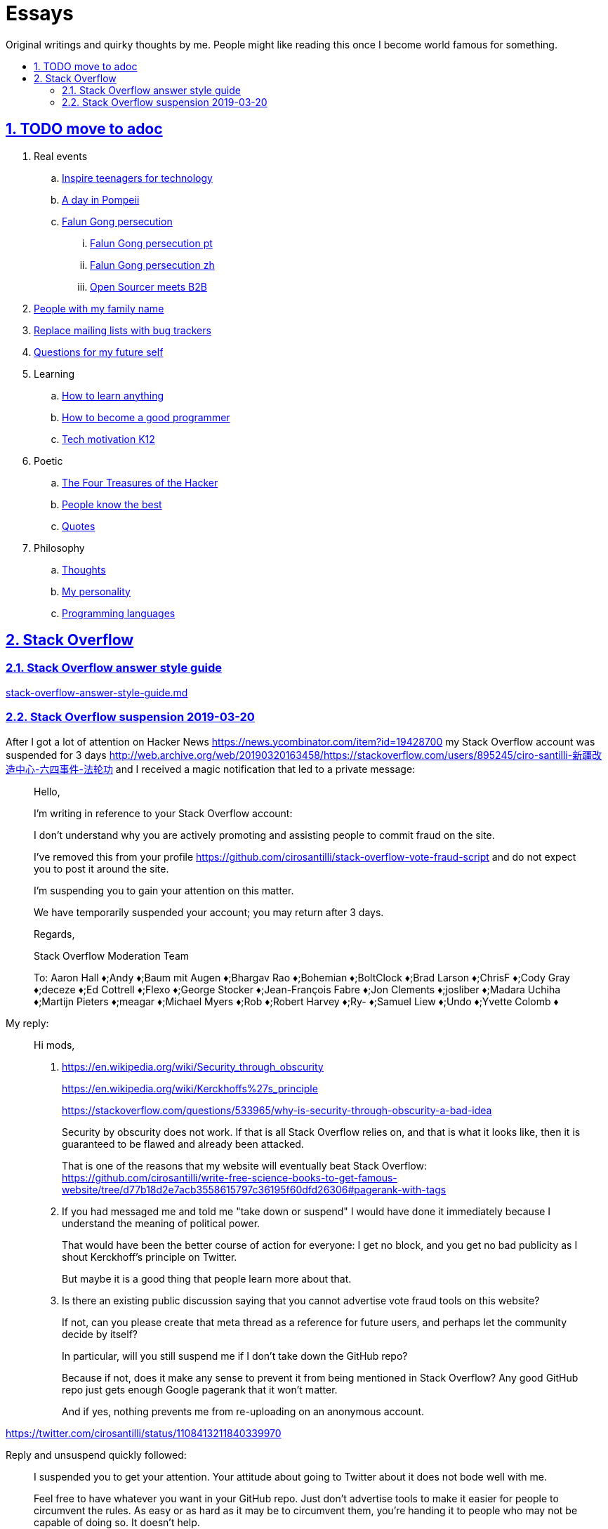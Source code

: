 = Essays
:idprefix:
:idseparator: -
:sectanchors:
:sectlinks:
:sectnumlevels: 6
:sectnums:
:toc: macro
:toclevels: 6
:toc-title:

Original writings and quirky thoughts by me. People might like reading this once I become world famous for something.

toc::[]

== TODO move to adoc

. Real events
.. link:inspire-teenagers-for-technology.md[Inspire teenagers for technology]
.. link:day-in-pompeii.md[A day in Pompeii]
.. link:falun-gong-persecution.md[Falun Gong persecution]
... link:falun-gong-persecution-pt.md[Falun Gong persecution pt]
... link:falun-gong-persecution-zh.md[Falun Gong persecution zh]
... link:open-sourcer-meets-b2b.md[Open Sourcer meets B2B]
. link:people-with-my-family-name.md[People with my family name]
. link:replace-mailing-lists-with-bug-trackers.md[Replace mailing lists with bug trackers]
. link:questions-for-my-future-self.md[Questions for my future self]
. Learning
.. link:how-to-learn-anything.md[How to learn anything]
.. link:how-to-become-a-good-programmer.md[How to become a good programmer]
.. link:tech-motivation-k12.md[Tech motivation K12]
. Poetic
.. link:four-treasures-of-the-hacker.md[The Four Treasures of the Hacker]
.. link:people-know-the-best.md[People know the best]
.. link:quotes.md[Quotes]
. Philosophy
.. link:thoughts.md[Thoughts]
.. link:my-personality.md[My personality]
.. link:programming-languages.adoc[Programming languages]

== Stack Overflow

=== Stack Overflow answer style guide

link:stack-overflow-answer-style-guide.md[]

=== Stack Overflow suspension 2019-03-20

After I got a lot of attention on Hacker News https://news.ycombinator.com/item?id=19428700 my Stack Overflow account was suspended for 3 days http://web.archive.org/web/20190320163458/https://stackoverflow.com/users/895245/ciro-santilli-新疆改造中心-六四事件-法轮功 and I received a magic notification that led to a private message:

____
Hello,

I'm writing in reference to your Stack Overflow account:

I don't understand why you are actively promoting and assisting people to commit fraud on the site.

I've removed this from your profile https://github.com/cirosantilli/stack-overflow-vote-fraud-script and do not expect you to post it around the site.

I'm suspending you to gain your attention on this matter.

We have temporarily suspended your account; you may return after 3 days.

Regards,

Stack Overflow Moderation Team

To: Aaron Hall ♦;Andy ♦;Baum mit Augen ♦;Bhargav Rao ♦;Bohemian ♦;BoltClock ♦;Brad Larson ♦;ChrisF ♦;Cody Gray ♦;deceze ♦;Ed Cottrell ♦;Flexo ♦;George Stocker ♦;Jean-François Fabre ♦;Jon Clements ♦;josliber ♦;Madara Uchiha ♦;Martijn Pieters ♦;meagar ♦;Michael Myers ♦;Rob ♦;Robert Harvey ♦;Ry- ♦;Samuel Liew ♦;Undo ♦;Yvette Colomb ♦
____

My reply:

____

Hi mods,

. https://en.wikipedia.org/wiki/Security_through_obscurity
+
https://en.wikipedia.org/wiki/Kerckhoffs%27s_principle
+
https://stackoverflow.com/questions/533965/why-is-security-through-obscurity-a-bad-idea
+
Security by obscurity does not work. If that is all Stack Overflow relies on, and that is what it looks like, then it is guaranteed to be flawed and already been attacked. 
+
That is one of the reasons that my website will eventually beat Stack Overflow: https://github.com/cirosantilli/write-free-science-books-to-get-famous-website/tree/d77b18d2e7acb3558615797c36195f60dfd26306#pagerank-with-tags
. If you had messaged me and told me "take down or suspend" I would have done it immediately because I understand the meaning of political power.
+
That would have been the better course of action for everyone: I get no block, and you get no bad publicity as I shout Kerckhoff's principle on Twitter.
+
But maybe it is a good thing that people learn more about that.
. Is there an existing public discussion saying that you cannot advertise vote fraud tools on this website?
+
If not, can you please create that meta thread as a reference for future users, and perhaps let the community decide by itself?
+
In particular, will you still suspend me if I don't take down the GitHub repo?
+
Because if not, does it make any sense to prevent it from being mentioned in Stack Overflow? Any good GitHub repo just gets enough Google pagerank that it won't matter.
+
And if yes, nothing prevents me from re-uploading on an anonymous account.
____

https://twitter.com/cirosantilli/status/1108413211840339970

Reply and unsuspend quickly followed:

____
I suspended you to get your attention. Your attitude about going to Twitter about it does not bode well with me.

Feel free to have whatever you want in your GitHub repo. Just don't advertise tools to make it easier for people to circumvent the rules. As easy or as hard as it may be to circumvent them, you're handing it to people who may not be capable of doing so. It doesn't help.

Don't make threats to upload on an anonymous account. Accounts created to circumvent previous warnings are not welcomed on the site.

We don't need a meta thread to discuss whether it's ok to post voting fraud links in your profile and we definitely don't need to give it anymore publicity.

I'll unsuspend you, now we've had this discussion.

Regards,

Stack Overflow Moderation Team
____
